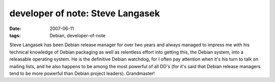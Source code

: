 developer of note: Steve Langasek
=================================

:date: 2007-06-11
:tags: Debian, developer-of-note



Steve Langasek has been Debian release manager for over two years and
always managed to impress me with his technical knowledge of Debian
packaging as well as relentless effort into getting this, the Debian
system, into a releasable operating system. He is the definitive Debian
watchdog, for I often pay attention when it's his turn to talk on
mailing lists, and he also happens to be among the most powerful of all
DD's (for it's said that Debian release managers tend to be more
powerful than Debian project leaders). Grandmaster!
